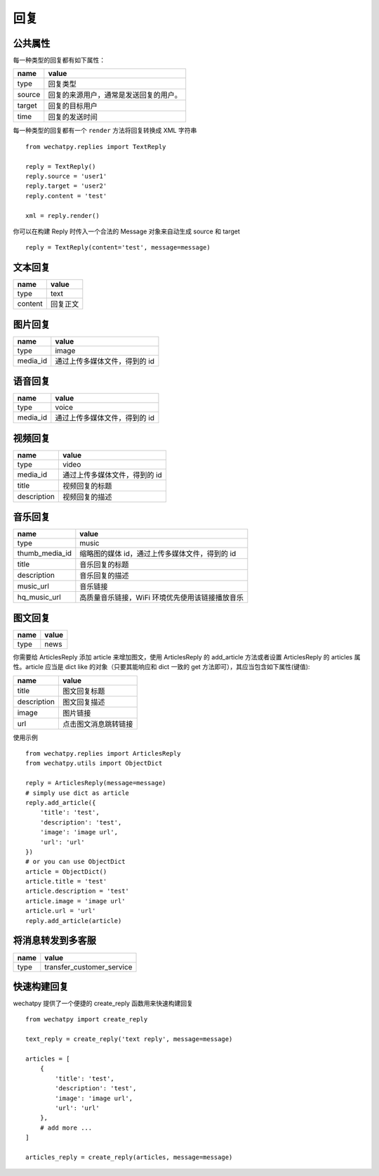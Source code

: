 .. _replies:

回复
======

公共属性
----------

每一种类型的回复都有如下属性：

======= ===============================
name    value
======= ===============================
type    回复类型
source  回复的来源用户，通常是发送回复的用户。
target  回复的目标用户
time    回复的发送时间
======= ===============================

每一种类型的回复都有一个 ``render`` 方法将回复转换成 XML 字符串 ::

    from wechatpy.replies import TextReply

    reply = TextReply()
    reply.source = 'user1'
    reply.target = 'user2'
    reply.content = 'test'

    xml = reply.render()

你可以在构建 Reply 时传入一个合法的 Message 对象来自动生成 source 和 target ::

    reply = TextReply(content='test', message=message)

文本回复
------------------------

======= ===============================
name    value
======= ===============================
type    text
content 回复正文
======= ===============================

图片回复
------------------------

========= ===============================
name      value
========= ===============================
type      image
media_id  通过上传多媒体文件，得到的 id
========= ===============================

语音回复
------------------------

========= ===============================
name      value
========= ===============================
type      voice
media_id  通过上传多媒体文件，得到的 id
========= ===============================

视频回复
------------------------

============= ===============================
name          value
============= ===============================
type          video
media_id      通过上传多媒体文件，得到的 id
title         视频回复的标题
description   视频回复的描述
============= ===============================

音乐回复
-----------------------

================ =======================================
name             value
================ =======================================
type             music
thumb_media_id   缩略图的媒体 id，通过上传多媒体文件，得到的 id
title            音乐回复的标题
description      音乐回复的描述
music_url        音乐链接
hq_music_url     高质量音乐链接，WiFi 环境优先使用该链接播放音乐
================ =======================================

图文回复
-------------------------

============= ===============================
name          value
============= ===============================
type          news
============= ===============================

你需要给 ArticlesReply 添加 article 来增加图文，使用 ArticlesReply 的 add_article 方法或者设置 ArticlesReply 的 articles 属性。article 应当是 dict like 的对象（只要其能响应和 dict 一致的 get 方法即可），其应当包含如下属性(键值):

============= ===============================
name          value
============= ===============================
title         图文回复标题
description   图文回复描述
image         图片链接
url           点击图文消息跳转链接
============= ===============================

使用示例 ::

    from wechatpy.replies import ArticlesReply
    from wechatpy.utils import ObjectDict

    reply = ArticlesReply(message=message)
    # simply use dict as article
    reply.add_article({
        'title': 'test',
        'description': 'test',
        'image': 'image url',
        'url': 'url'
    })
    # or you can use ObjectDict
    article = ObjectDict()
    article.title = 'test'
    article.description = 'test'
    article.image = 'image url'
    article.url = 'url'
    reply.add_article(article)


将消息转发到多客服
-----------------------------------------------

============= ===============================
name          value
============= ===============================
type          transfer_customer_service
============= ===============================

快速构建回复
-------------

wechatpy 提供了一个便捷的 create_reply 函数用来快速构建回复 ::

    from wechatpy import create_reply

    text_reply = create_reply('text reply', message=message)

    articles = [
        {
            'title': 'test',
            'description': 'test',
            'image': 'image url',
            'url': 'url'
        },
        # add more ...
    ]

    articles_reply = create_reply(articles, message=message)
